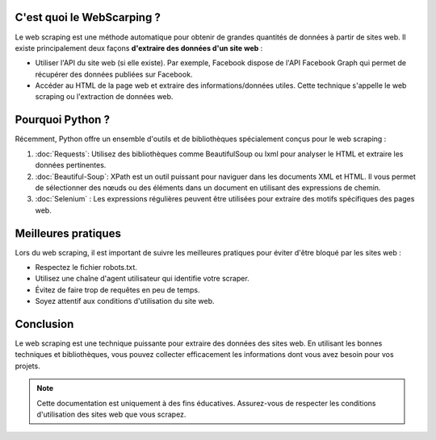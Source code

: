 
C'est quoi le WebScarping ?
---------------------

Le web scraping est une méthode automatique pour obtenir de grandes quantités de données à partir de sites web.
Il existe principalement deux façons **d'extraire des données d'un site web** :

- Utiliser l'API du site web (si elle existe). Par exemple, Facebook dispose de l'API Facebook Graph qui permet de récupérer des données publiées sur Facebook.
- Accéder au HTML de la page web et extraire des informations/données utiles. Cette technique s'appelle le web scraping ou l'extraction de données web.

Pourquoi Python ?
---------------------
Récemment, Python offre un ensemble d'outils et de bibliothèques spécialement conçus pour le web scraping :

1. :doc:`Requests`: Utilisez des bibliothèques comme BeautifulSoup ou lxml pour analyser le HTML et extraire les données pertinentes.

   
2. :doc:`Beautiful-Soup`: XPath est un outil puissant pour naviguer dans les documents XML et HTML. Il vous permet de sélectionner des nœuds ou des éléments dans un document en utilisant des expressions de chemin.

3. :doc:`Selenium` : Les expressions régulières peuvent être utilisées pour extraire des motifs spécifiques des pages web.

Meilleures pratiques
---------------------

Lors du web scraping, il est important de suivre les meilleures pratiques pour éviter d'être bloqué par les sites web :

- Respectez le fichier robots.txt.
- Utilisez une chaîne d'agent utilisateur qui identifie votre scraper.
- Évitez de faire trop de requêtes en peu de temps.
- Soyez attentif aux conditions d'utilisation du site web.

Conclusion
----------

Le web scraping est une technique puissante pour extraire des données des sites web. En utilisant les bonnes techniques et bibliothèques, vous pouvez collecter efficacement les informations dont vous avez besoin pour vos projets.

.. note::
   Cette documentation est uniquement à des fins éducatives. Assurez-vous de respecter les conditions d'utilisation des sites web que vous scrapez.
